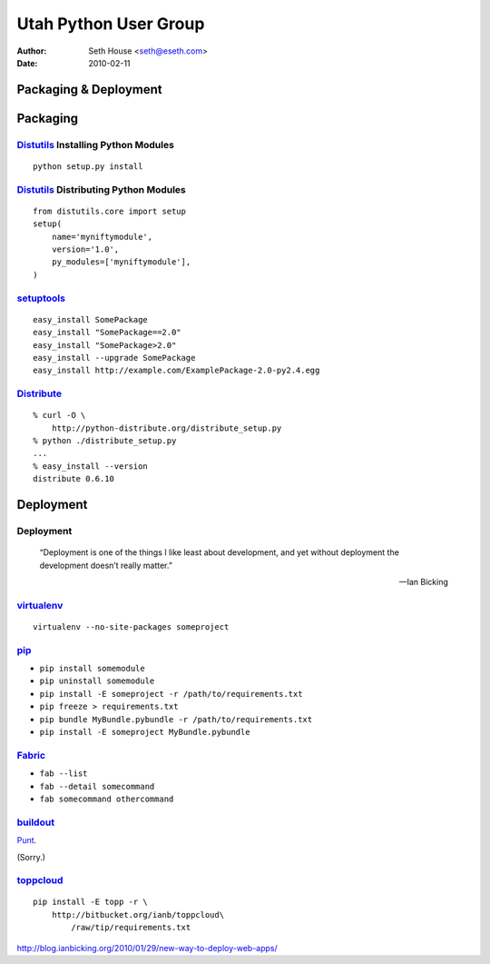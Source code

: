 ======================
Utah Python User Group
======================

:Author: Seth House <seth@eseth.com>
:Date: 2010-02-11

----------------------
Packaging & Deployment
----------------------

.. figure:: ./pip_distribute.png
    :scale: 35 %

.. ...........................................................................

---------
Packaging
---------

.. r2b_note::

    Tensions between Linux packaging and Python packaging.

    PIL

    Anyone have a good rule of thumb?

`Distutils`_ Installing Python Modules
--------------------------------------

.. r2b_note::

        “Distutils is the standard mechanism to distribute Python packages and
        extensions since Python 1.6.”

        — PythonInfo Wiki

::

    python setup.py install

`Distutils`_ Distributing Python Modules
----------------------------------------

.. r2b_note::

    1.  write a setup script (setup.py by convention)
    2.  (optional) write a setup configuration file
    3.  create a source distribution
    4.  (optional) create one or more built (binary) distributions

::

    from distutils.core import setup
    setup(
        name='myniftymodule',
        version='1.0',
        py_modules=['myniftymodule'],
    )

`setuptools`_
-------------

.. r2b_note::

    setuptools is a collection of enhancements to the Python distutils (for
    Python 2.3.5 and up on most platforms; 64-bit platforms require a minimum
    of Python 2.4) that allow you to more easily build and distribute Python
    packages, especially ones that have dependencies on other packages.

    Easy Install is a python module (easy_install) bundled with setuptools that
    lets you automatically download, build, install, and manage Python
    packages.

::

    easy_install SomePackage
    easy_install "SomePackage==2.0"
    easy_install "SomePackage>2.0"
    easy_install --upgrade SomePackage
    easy_install http://example.com/ExamplePackage-2.0-py2.4.egg

`Distribute`_
-------------

.. r2b_note::

    Distribute is a fork of the Setuptools project.

    Distribute is intended to replace Setuptools as the standard method for
    working with Python module distributions.

    Distribute is a drop-in replacement for Setuptools.

::

    % curl -O \
        http://python-distribute.org/distribute_setup.py
    % python ./distribute_setup.py
    ...
    % easy_install --version
    distribute 0.6.10


.. ...........................................................................

----------
Deployment
----------

Deployment
----------

    “Deployment is one of the things I like least about development, and yet
    without deployment the development doesn’t really matter.”

    — Ian Bicking

`virtualenv`_
-------------

::

    virtualenv --no-site-packages someproject

`pip`_
------

.. r2b_note::

    * Packages don’t have to be installed as egg archives, they can be
      installed flat (while keeping the egg metadata).
    * Uninstallation of packages.
    * Native support for other VCSes (Git, Mercurial and Bazaar).
    * Define fixed sets of requirements.
    * Freeze current setup as repeatable requirements.

* ``pip install somemodule``
* ``pip uninstall somemodule``
* ``pip install -E someproject -r /path/to/requirements.txt``
* ``pip freeze > requirements.txt``
* ``pip bundle MyBundle.pybundle -r /path/to/requirements.txt``
* ``pip install -E someproject MyBundle.pybundle``

`Fabric`_
---------

.. r2b_note::

    Execution model:

    * A list of tasks is created. Currently this list is simply the arguments
      given to fab, preserving the order given.
    * For each task, a task-specific host list is generated from various
      sources (see How host lists are constructed below for details.)
    * The task list is walked through in order, and each task is run once per
      host in its host list.
    * Tasks with no hosts in their host list are considered local-only, and
      will always run once and only once.

    * run sudo put get local prompt confirm
    * append comment contains exists sed upload_template

* ``fab --list``
* ``fab --detail somecommand``
* ``fab somecommand othercommand``

`buildout`_
-----------

`Punt`__.

(Sorry.)

.. __: http://pypi.python.org/pypi/zc.buildout

`toppcloud`_
------------

::

    pip install -E topp -r \
        http://bitbucket.org/ianb/toppcloud\
            /raw/tip/requirements.txt

http://blog.ianbicking.org/2010/01/29/new-way-to-deploy-web-apps/


.. _`Distutils`: http://docs.python.org/library/distutils.html
.. _`setuptools`: http://pypi.python.org/pypi/setuptools
.. _`Distribute`: http://packages.python.org/distribute/
.. _`virtualenv`: http://virtualenv.openplans.org/
.. _`pip`: http://pip.openplans.org/
.. _`Fabric`: http://fabfile.org/
.. _`buildout`: http://buildout.org/
.. _`toppcloud`: http://toppcloud.colorstudy.com/
